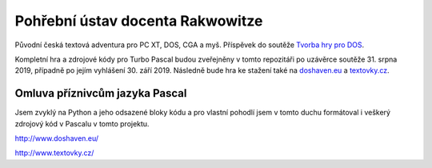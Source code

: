 =================================
Pohřební ústav docenta Rakwowitze
=================================

Původní česká textová adventura pro PC XT, DOS, CGA a myš. Příspěvek do soutěže `Tvorba hry pro DOS`_.

.. titul.png:: titul.png

Kompletní hra a zdrojové kódy pro Turbo Pascal budou zveřejněny v tomto repozitáři po uzávěrce soutěže 31. srpna 2019, případně po jejím vyhlášení 30. září 2019. Následně bude hra ke stažení také na `doshaven.eu`_ a `textovky.cz`_.

Omluva příznivcům jazyka Pascal
-------------------------------

Jsem zvyklý na Python a jeho odsazené bloky kódu a pro vlastní pohodlí jsem v tomto duchu formátoval i veškerý zdrojový kód v Pascalu v tomto projektu.

.. _`Tvorba hry pro DOS`: https://www.high-voltage.cz/2019/soutez-tvorba-hry-pro-dos-hvdosdev2019/

.. _`doshaven.eu`:
http://www.doshaven.eu/

.. _`textovky.cz`:
http://www.textovky.cz/

